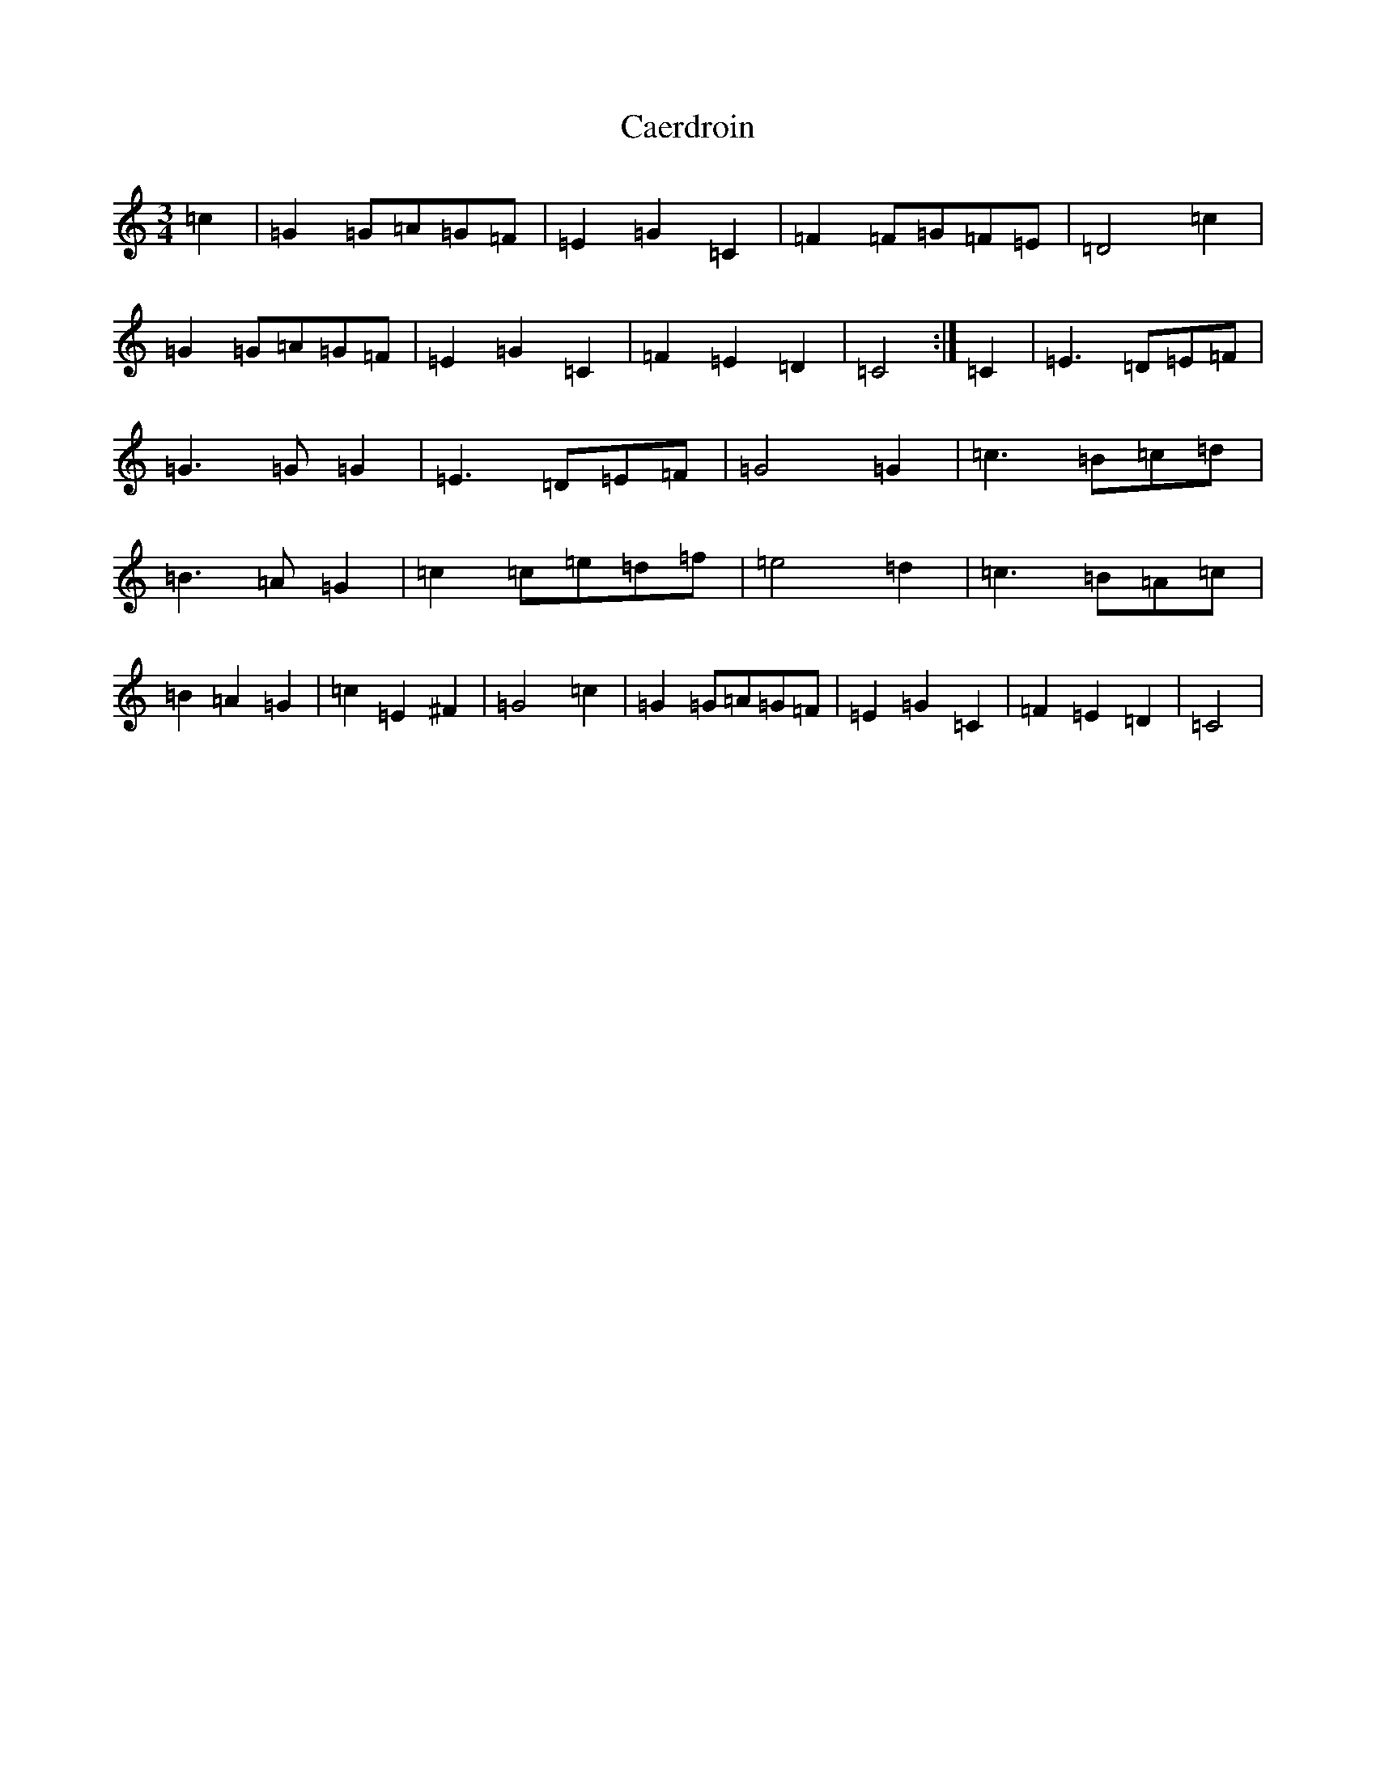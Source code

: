 X: 2973
T: Caerdroin
S: https://thesession.org/tunes/10443#setting10443
R: waltz
M:3/4
L:1/8
K: C Major
=c2|=G2=G=A=G=F|=E2=G2=C2|=F2=F=G=F=E|=D4=c2|=G2=G=A=G=F|=E2=G2=C2|=F2=E2=D2|=C4:|=C2|=E3=D=E=F|=G3=G=G2|=E3=D=E=F|=G4=G2|=c3=B=c=d|=B3=A=G2|=c2=c=e=d=f|=e4=d2|=c3=B=A=c|=B2=A2=G2|=c2=E2^F2|=G4=c2|=G2=G=A=G=F|=E2=G2=C2|=F2=E2=D2|=C4|